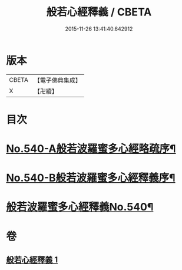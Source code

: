 #+TITLE: 般若心經釋義 / CBETA
#+DATE: 2015-11-26 13:41:40.642912
* 版本
 |     CBETA|【電子佛典集成】|
 |         X|【卍續】    |

* 目次
* [[file:KR6c0159_001.txt::001-0816b1][No.540-A般若波羅蜜多心經略疏序¶]]
* [[file:KR6c0159_001.txt::0816c1][No.540-B般若波羅蜜多心經釋義序¶]]
* [[file:KR6c0159_001.txt::0817a13][般若波羅蜜多心經釋義No.540¶]]
* 卷
** [[file:KR6c0159_001.txt][般若心經釋義 1]]

